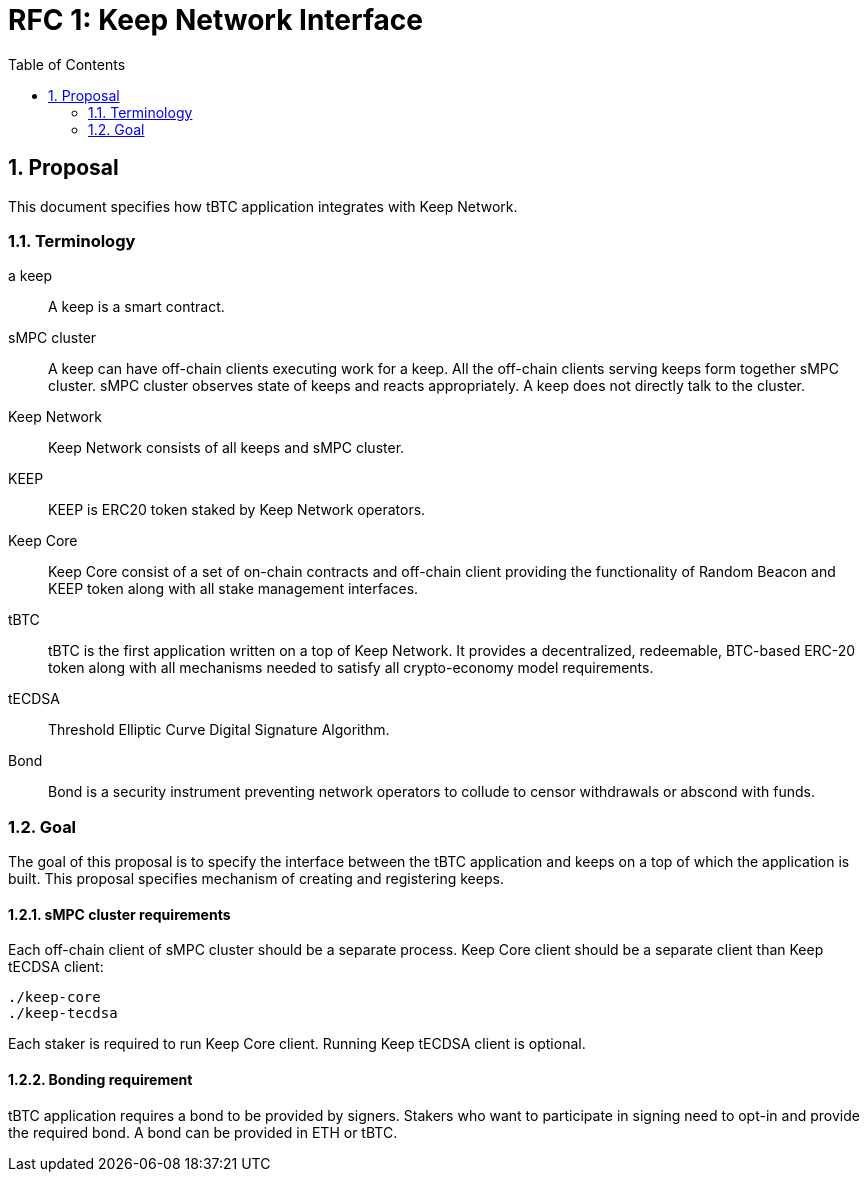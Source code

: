 :toc: macro

= RFC 1: Keep Network Interface

:icons: font
:numbered:
toc::[]


== Proposal

This document specifies how tBTC application integrates with Keep Network.

=== Terminology

a keep:: A keep is a smart contract.

sMPC cluster:: A keep can have off-chain clients executing work for a keep. All 
               the off-chain clients serving keeps form together sMPC cluster. 
               sMPC cluster observes state of keeps and reacts appropriately. 
               A keep does not directly talk to the cluster.

Keep Network:: Keep Network consists of all keeps and sMPC cluster.

KEEP:: KEEP is ERC20 token staked by Keep Network operators.

Keep Core:: Keep Core consist of a set of on-chain contracts and off-chain  
            client providing the functionality of Random Beacon
            and KEEP token along with all stake management interfaces.

tBTC:: tBTC is the first application written on a top of Keep Network. It 
       provides a decentralized, redeemable, BTC-based ERC-20 token along with 
       all mechanisms needed to satisfy all crypto-economy model requirements. 

tECDSA:: Threshold Elliptic Curve Digital Signature Algorithm. 

Bond:: Bond is a security instrument preventing network operators to collude 
       to censor withdrawals or abscond with funds.


=== Goal
The goal of this proposal is to specify the interface between the tBTC 
application and keeps on a top of which the application is built. This proposal specifies mechanism of creating and registering keeps.

==== sMPC cluster requirements

Each off-chain client of sMPC cluster should be a separate process. Keep Core 
client should be a separate client than Keep tECDSA client:
```
./keep-core
./keep-tecdsa 
```

Each staker is required to run Keep Core client. Running Keep tECDSA client is optional.

==== Bonding requirement

tBTC application requires a bond to be provided by signers. Stakers who want to participate in signing need to opt-in and provide the required bond. A bond can 
be provided in ETH or tBTC.